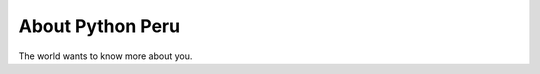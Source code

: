 
.. _about:

About Python Peru
============================

The world wants to know more about you.

